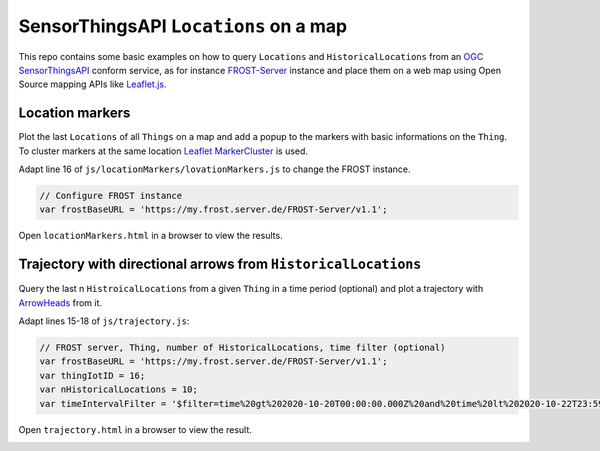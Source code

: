 ======================================
SensorThingsAPI ``Locations`` on a map
======================================

This repo contains some basic examples on how to query ``Locations`` and ``HistoricalLocations``
from an `OGC SensorThingsAPI <https://www.ogc.org/standards/sensorthings>`_ conform service,
as for instance `FROST-Server <https://github.com/FraunhoferIOSB/FROST-Server>`_ instance and place them
on a web map using Open Source mapping APIs like `Leaflet.js <https://leafletjs.com/>`_.

****************
Location markers
****************

Plot the last ``Locations`` of all ``Things`` on a map and add a popup to the markers with basic
informations on the ``Thing``. To cluster markers at the same location
`Leaflet MarkerCluster <https://github.com/Leaflet/Leaflet.markercluster>`_ is used.

Adapt line 16 of ``js/locationMarkers/lovationMarkers.js`` to change the FROST instance.

.. code-block:: javascript

  // Configure FROST instance
  var frostBaseURL = 'https://my.frost.server.de/FROST-Server/v1.1';

Open ``locationMarkers.html`` in a browser to view the results.

.. image:: docs/img/locationMarkers.jpg
   :width: 600
   :alt: Locations markers with clustering for markers at same locations.

***************************************************************
Trajectory with directional arrows from ``HistoricalLocations``
***************************************************************

Query the last n ``HistroicalLocations`` from a given ``Thing`` in a time period (optional)
and plot a trajectory with `ArrowHeads <https://github.com/slutske22/leaflet-arrowheads>`_
from it.

Adapt lines 15-18 of ``js/trajectory.js``:

.. code-block:: javascript

  // FROST server, Thing, number of HistoricalLocations, time filter (optional)
  var frostBaseURL = 'https://my.frost.server.de/FROST-Server/v1.1';
  var thingIotID = 16;
  var nHistoricalLocations = 10;
  var timeIntervalFilter = '$filter=time%20gt%202020-10-20T00:00:00.000Z%20and%20time%20lt%202020-10-22T23:59:59.999Z';

Open ``trajectory.html`` in a browser to view the result.

.. image:: docs/img/example-trajectory.jpg
   :width: 600
   :alt: Example trajectory from FROST HistroicalLocations
